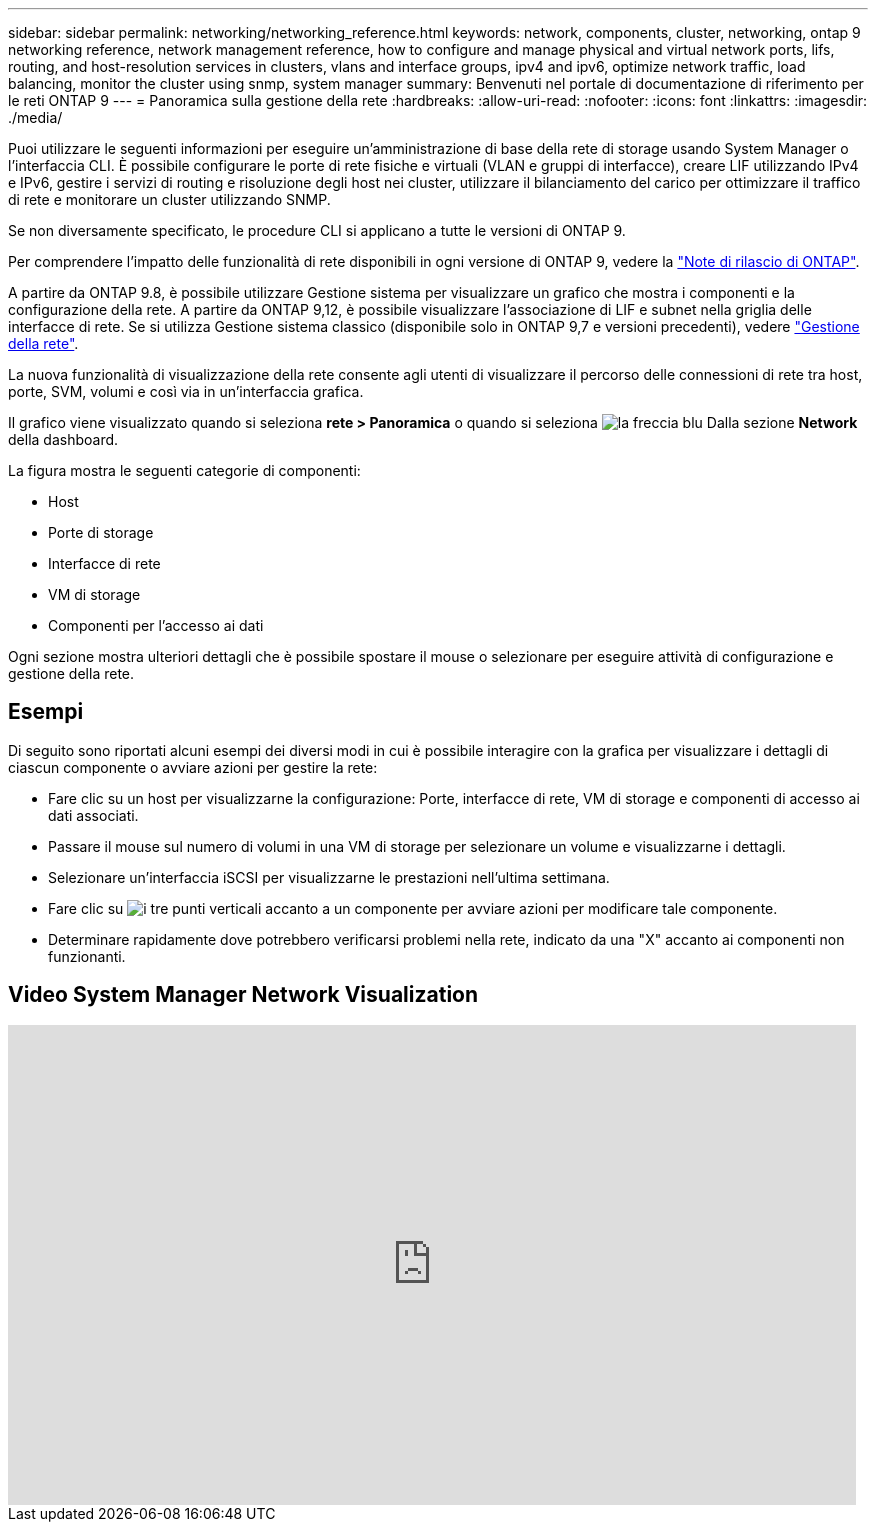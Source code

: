 ---
sidebar: sidebar 
permalink: networking/networking_reference.html 
keywords: network, components, cluster, networking, ontap 9 networking reference, network management reference, how to configure and manage physical and virtual network ports, lifs, routing, and host-resolution services in clusters, vlans and interface groups, ipv4 and ipv6, optimize network traffic, load balancing, monitor the cluster using snmp, system manager 
summary: Benvenuti nel portale di documentazione di riferimento per le reti ONTAP 9 
---
= Panoramica sulla gestione della rete
:hardbreaks:
:allow-uri-read: 
:nofooter: 
:icons: font
:linkattrs: 
:imagesdir: ./media/


[role="lead"]
Puoi utilizzare le seguenti informazioni per eseguire un'amministrazione di base della rete di storage usando System Manager o l'interfaccia CLI. È possibile configurare le porte di rete fisiche e virtuali (VLAN e gruppi di interfacce), creare LIF utilizzando IPv4 e IPv6, gestire i servizi di routing e risoluzione degli host nei cluster, utilizzare il bilanciamento del carico per ottimizzare il traffico di rete e monitorare un cluster utilizzando SNMP.

Se non diversamente specificato, le procedure CLI si applicano a tutte le versioni di ONTAP 9.

Per comprendere l'impatto delle funzionalità di rete disponibili in ogni versione di ONTAP 9, vedere la link:../release-notes/index.html["Note di rilascio di ONTAP"].

A partire da ONTAP 9.8, è possibile utilizzare Gestione sistema per visualizzare un grafico che mostra i componenti e la configurazione della rete. A partire da ONTAP 9,12, è possibile visualizzare l'associazione di LIF e subnet nella griglia delle interfacce di rete. Se si utilizza Gestione sistema classico (disponibile solo in ONTAP 9,7 e versioni precedenti), vedere https://docs.netapp.com/us-en/ontap-sm-classic/online-help-96-97/concept_managing_network.html["Gestione della rete"^].

La nuova funzionalità di visualizzazione della rete consente agli utenti di visualizzare il percorso delle connessioni di rete tra host, porte, SVM, volumi e così via in un'interfaccia grafica.

Il grafico viene visualizzato quando si seleziona *rete > Panoramica* o quando si seleziona image:icon_arrow.gif["la freccia blu"] Dalla sezione *Network* della dashboard.

La figura mostra le seguenti categorie di componenti:

* Host
* Porte di storage
* Interfacce di rete
* VM di storage
* Componenti per l'accesso ai dati


Ogni sezione mostra ulteriori dettagli che è possibile spostare il mouse o selezionare per eseguire attività di configurazione e gestione della rete.



== Esempi

Di seguito sono riportati alcuni esempi dei diversi modi in cui è possibile interagire con la grafica per visualizzare i dettagli di ciascun componente o avviare azioni per gestire la rete:

* Fare clic su un host per visualizzarne la configurazione: Porte, interfacce di rete, VM di storage e componenti di accesso ai dati associati.
* Passare il mouse sul numero di volumi in una VM di storage per selezionare un volume e visualizzarne i dettagli.
* Selezionare un'interfaccia iSCSI per visualizzarne le prestazioni nell'ultima settimana.
* Fare clic su image:icon_kabob.gif["i tre punti verticali"] accanto a un componente per avviare azioni per modificare tale componente.
* Determinare rapidamente dove potrebbero verificarsi problemi nella rete, indicato da una "X" accanto ai componenti non funzionanti.




== Video System Manager Network Visualization

video::8yCC4ZcqBGw[youtube,width=848,height=480]
